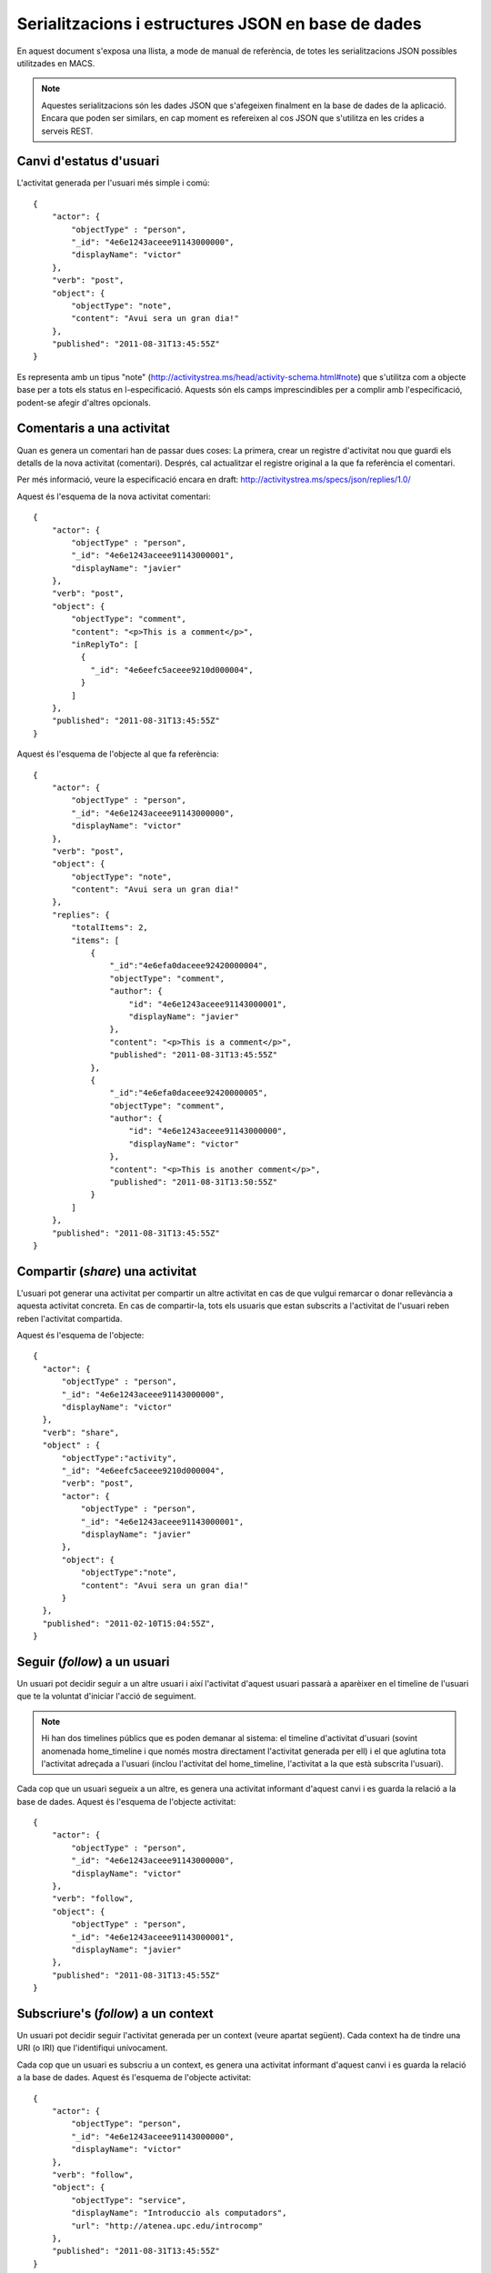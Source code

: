 Serialitzacions i estructures JSON en base de dades
===================================================

En aquest document s'exposa una llista, a mode de manual de referència, de totes les serialitzacions JSON possibles utilitzades en MACS.

.. note::

    Aquestes serialitzacions són les dades JSON que s'afegeixen finalment en la base de dades de la aplicació. Encara que poden ser similars, en cap moment es refereixen al cos JSON que s'utilitza en les crides a serveis REST.

Canvi d'estatus d'usuari
------------------------

L'activitat generada per l'usuari més simple i comú::

    {
        "actor": {
            "objectType" : "person",
            "_id": "4e6e1243aceee91143000000",
            "displayName": "victor"
        },
        "verb": "post",
        "object": {
            "objectType": "note",
            "content": "Avui sera un gran dia!"
        },
        "published": "2011-08-31T13:45:55Z"
    }

Es representa amb un tipus "note" (http://activitystrea.ms/head/activity-schema.html#note) que s'utilitza com a objecte base per a tots els status en l-especificació.
Aquests són els camps imprescindibles per a complir amb l'especificació, podent-se afegir d'altres opcionals.

Comentaris a una activitat
--------------------------

Quan es genera un comentari han de passar dues coses: La primera, crear un registre d'activitat nou que guardi els detalls de la nova activitat (comentari). Després, cal actualitzar el registre original a la que fa referència el comentari.

Per més informació, veure la especificació encara en draft: http://activitystrea.ms/specs/json/replies/1.0/

Aquest és l'esquema de la nova activitat comentari::

    {
        "actor": {
            "objectType" : "person",
            "_id": "4e6e1243aceee91143000001",
            "displayName": "javier"
        },
        "verb": "post",
        "object": {
            "objectType": "comment",
            "content": "<p>This is a comment</p>",
            "inReplyTo": [
              {
                "_id": "4e6eefc5aceee9210d000004",
              }
            ]
        },
        "published": "2011-08-31T13:45:55Z"
    }

Aquest és l'esquema de l'objecte al que fa referència::

    {
        "actor": {
            "objectType" : "person",
            "_id": "4e6e1243aceee91143000000",
            "displayName": "victor"
        },
        "verb": "post",
        "object": {
            "objectType": "note",
            "content": "Avui sera un gran dia!"
        },
        "replies": {
            "totalItems": 2,
            "items": [
                {
                    "_id":"4e6efa0daceee92420000004",
                    "objectType": "comment",
                    "author": {
                        "id": "4e6e1243aceee91143000001",
                        "displayName": "javier"
                    },
                    "content": "<p>This is a comment</p>",
                    "published": "2011-08-31T13:45:55Z"
                },
                {
                    "_id":"4e6efa0daceee92420000005",
                    "objectType": "comment",
                    "author": {
                        "id": "4e6e1243aceee91143000000",
                        "displayName": "victor"
                    },
                    "content": "<p>This is another comment</p>",
                    "published": "2011-08-31T13:50:55Z"
                }        
            ]
        },
        "published": "2011-08-31T13:45:55Z"
    }

Compartir (*share*) una activitat
---------------------------------

L'usuari pot generar una activitat per compartir un altre activitat en cas de que vulgui remarcar o donar rellevància a aquesta activitat concreta. En cas de compartir-la, tots els usuaris que estan subscrits a l'activitat de l'usuari reben reben l'activitat compartida.

Aquest és l'esquema de l'objecte::

  {
    "actor": {
        "objectType" : "person",
        "_id": "4e6e1243aceee91143000000",
        "displayName": "victor"
    },
    "verb": "share",
    "object" : {
        "objectType":"activity",
        "_id": "4e6eefc5aceee9210d000004",
        "verb": "post",
        "actor": {
            "objectType" : "person",
            "_id": "4e6e1243aceee91143000001",
            "displayName": "javier"
        },
        "object": {
            "objectType":"note",
            "content": "Avui sera un gran dia!"
        }
    },
    "published": "2011-02-10T15:04:55Z",
  }

Seguir (*follow*) a un usuari
-----------------------------

Un usuari pot decidir seguir a un altre usuari i així l'activitat d'aquest usuari passarà a aparèixer en el timeline de l'usuari que te la voluntat d'iniciar l'acció de seguiment.

.. note::

    Hi han dos timelines públics que es poden demanar al sistema: el timeline d'activitat d'usuari (sovint anomenada home_timeline i que només mostra directament l'activitat generada per ell) i el que aglutina tota l'activitat adreçada a l'usuari (inclou l'activitat del home_timeline, l'activitat a la que està subscrita l'usuari).

Cada cop que un usuari segueix a un altre, es genera una activitat informant d'aquest canvi i es guarda la relació a la base de dades. Aquest és l'esquema de l'objecte activitat::

    {
        "actor": {
            "objectType" : "person",
            "_id": "4e6e1243aceee91143000000",
            "displayName": "victor"
        },
        "verb": "follow",
        "object": {
            "objectType" : "person",
            "_id": "4e6e1243aceee91143000001",
            "displayName": "javier"
        },
        "published": "2011-08-31T13:45:55Z"
    }

Subscriure's (*follow*) a un context
------------------------------------

Un usuari pot decidir seguir l'activitat generada per un context (veure apartat següent). Cada context ha de tindre una URI (o IRI) que l'identifiqui unívocament.

Cada cop que un usuari es subscriu a un context, es genera una activitat informant d'aquest canvi i es guarda la relació a la base de dades. Aquest és l'esquema de l'objecte activitat::

    {
        "actor": {
            "objectType": "person",
            "_id": "4e6e1243aceee91143000000",
            "displayName": "victor"
        },
        "verb": "follow",
        "object": {
            "objectType": "service",
            "displayName": "Introduccio als computadors",
            "url": "http://atenea.upc.edu/introcomp"
        },
        "published": "2011-08-31T13:45:55Z"
    }

.. note:

    No s'ha pogut trobar un tipus d'objecte més adient que el de "service" per identificar a un context. En tot cas és susceptible de que es pugui determinar un altre més adient en posteriors revisions.


Generació d'activitat sota un context
-------------------------------------

Un usuari pot generar una activitat sota un determinat context o ubicació. Per exemple, en una assignatura o en una carpeta d'un gestor de continguts.

Aleshores, posteriorment, es poden fer peticions de fil d'activitat per context, amb el web service XXX


Canvi d'estatus d'usuari sota un context
----------------------------------------

Aquesta seria la sintaxi d'aquest tipus d'activitat::

    {
        "actor": {
            "objectType" : "person",
            "id":"victor"
        },
        "verb": "post",
        "object": {
            "objectType": "note",
            "content": "Avui sera un gran dia!"
        },
        "target": {
            "objectType": "service",
            "displayName": "Introduccio als computadors",
            "url": "http://atenea.upc.edu/introcomp"
        },
        "published": "2011-09-06T13:45:55Z"
    }

